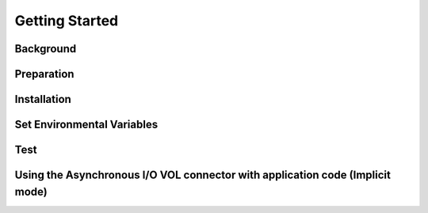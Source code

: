 Getting Started
===================================

--------------------------------------------------------------------------------------
Background
--------------------------------------------------------------------------------------






--------------------------------------------------------------------------------------
Preparation
--------------------------------------------------------------------------------------




--------------------------------------------------------------------------------------
Installation
--------------------------------------------------------------------------------------





--------------------------------------------------------------------------------------
Set Environmental Variables
--------------------------------------------------------------------------------------



--------------------------------------------------------------------------------------
Test
--------------------------------------------------------------------------------------


--------------------------------------------------------------------------------------
Using the Asynchronous I/O VOL connector with application code (Implicit mode)
--------------------------------------------------------------------------------------

